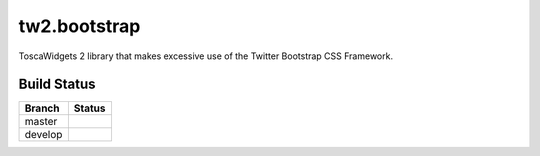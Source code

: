 tw2.bootstrap
=============

ToscaWidgets 2 library that makes excessive use of the Twitter Bootstrap CSS Framework.

Build Status
------------

.. |master| image:: https://secure.travis-ci.org/toscawidgets/tw2.bootstrap.png?branch=master
   :alt: Build Status - master branch
   :target: http://travis-ci.org/#!/toscawidgets/tw2.bootstrap

.. |develop| image:: https://secure.travis-ci.org/toscawidgets/tw2.bootstrap.png?branch=develop
   :alt: Build Status - develop branch
   :target: http://travis-ci.org/#!/toscawidgets/tw2.bootstrap

+----------+-----------+
| Branch   | Status    |
+==========+===========+
| master   | |master|  |
+----------+-----------+
| develop  | |develop| |
+----------+-----------+

